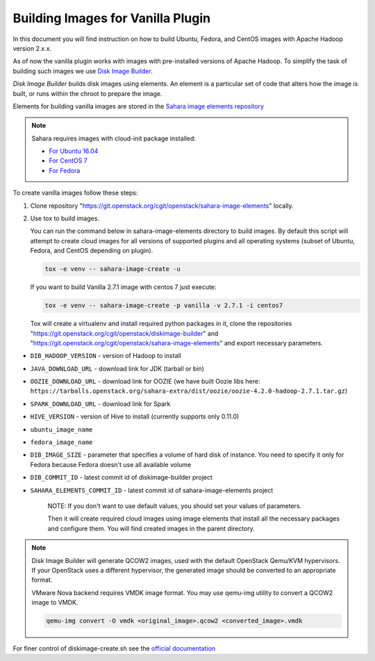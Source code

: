 .. _diskimage-builder-label:

Building Images for Vanilla Plugin
==================================

In this document you will find instruction on how to build Ubuntu, Fedora, and
CentOS images with Apache Hadoop version 2.x.x.

As of now the vanilla plugin works with images with pre-installed versions of
Apache Hadoop. To simplify the task of building such images we use
`Disk Image Builder <https://git.openstack.org/cgit/openstack/diskimage-builder>`_.

`Disk Image Builder` builds disk images using elements. An element is a
particular set of code that alters how the image is built, or runs within the
chroot to prepare the image.

Elements for building vanilla images are stored in the
`Sahara image elements repository <https://git.openstack.org/cgit/openstack/sahara-image-elements>`_

.. note::

   Sahara requires images with cloud-init package installed:

   * `For Ubuntu 16.04 <http://packages.ubuntu.com/xenial/cloud-init>`_
   * `For CentOS 7 <http://mirror.centos.org/centos/7/os/x86_64/Packages/cloud-init-0.7.9-24.el7.centos.x86_64.rpm>`_
   * `For Fedora <https://src.fedoraproject.org/rpms/cloud-init>`_

To create vanilla images follow these steps:

1. Clone repository "https://git.openstack.org/cgit/openstack/sahara-image-elements"
   locally.

2. Use tox to build images.

   You can run the command below in sahara-image-elements
   directory to build images. By default this script will attempt to create
   cloud images for all versions of supported plugins and all operating systems
   (subset of Ubuntu, Fedora, and CentOS depending on plugin).

   .. sourcecode:: console

      tox -e venv -- sahara-image-create -u

   If you want to build Vanilla 2.7.1 image with centos 7 just execute:

   .. sourcecode:: console

      tox -e venv -- sahara-image-create -p vanilla -v 2.7.1 -i centos7

   Tox will create a virtualenv and install required python packages in it,
   clone the repositories "https://git.openstack.org/cgit/openstack/diskimage-builder" and
   "https://git.openstack.org/cgit/openstack/sahara-image-elements" and export necessary
   parameters.

* ``DIB_HADOOP_VERSION`` - version of Hadoop to install
* ``JAVA_DOWNLOAD_URL`` - download link for JDK (tarball or bin)
* ``OOZIE_DOWNLOAD_URL`` - download link for OOZIE (we have built
  Oozie libs here: ``https://tarballs.openstack.org/sahara-extra/dist/oozie/oozie-4.2.0-hadoop-2.7.1.tar.gz``)
* ``SPARK_DOWNLOAD_URL`` - download link for Spark
* ``HIVE_VERSION`` - version of Hive to install
  (currently supports only 0.11.0)
* ``ubuntu_image_name``
* ``fedora_image_name``
* ``DIB_IMAGE_SIZE`` - parameter that specifies a volume of hard disk
  of instance. You need to specify it only for Fedora because Fedora
  doesn't use all available volume
* ``DIB_COMMIT_ID`` - latest commit id of diskimage-builder project
* ``SAHARA_ELEMENTS_COMMIT_ID`` - latest commit id of
  sahara-image-elements project

   NOTE: If you don't want to use default values, you should set your values
   of parameters.

   Then it will create required cloud images using image elements that install
   all the necessary packages and configure them. You will find created images
   in the parent directory.

.. note::

    Disk Image Builder will generate QCOW2 images, used with the default
    OpenStack Qemu/KVM hypervisors. If your OpenStack uses a different
    hypervisor, the generated image should be converted to an appropriate
    format.

    VMware Nova backend requires VMDK image format. You may use qemu-img
    utility to convert a QCOW2 image to VMDK.

    .. sourcecode:: console

        qemu-img convert -O vmdk <original_image>.qcow2 <converted_image>.vmdk


For finer control of diskimage-create.sh see the `official documentation
<https://git.openstack.org/cgit/openstack/sahara-image-elements/tree/diskimage-create/README.rst>`_
